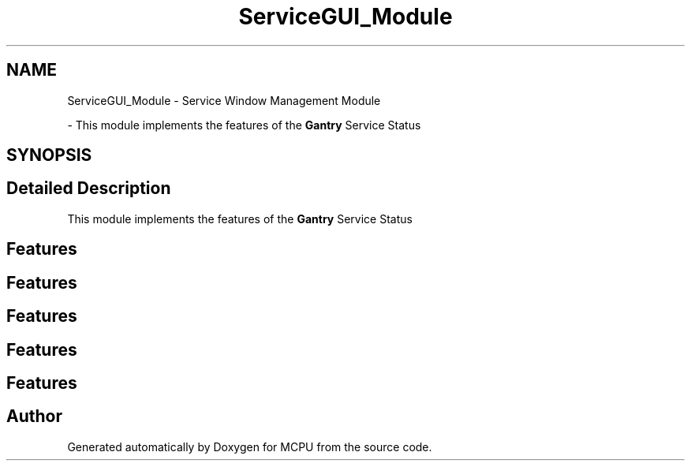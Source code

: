 .TH "ServiceGUI_Module" 3 "Mon Sep 30 2024" "MCPU" \" -*- nroff -*-
.ad l
.nh
.SH NAME
ServiceGUI_Module \- Service Window Management Module
.PP
 \- This module implements the features of the \fBGantry\fP Service Status  

.SH SYNOPSIS
.br
.PP
.SH "Detailed Description"
.PP 
This module implements the features of the \fBGantry\fP Service Status 


.SH "Features"
.PP
.SH "Features"
.PP
.SH "Features"
.PP
.SH "Features"
.PP
.SH "Features"
.PP

.SH "Author"
.PP 
Generated automatically by Doxygen for MCPU from the source code\&.
